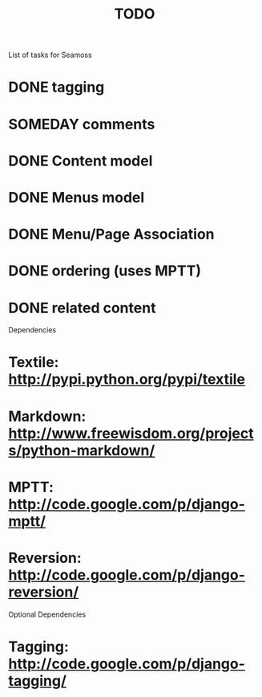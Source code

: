 # -*- mode: org -*-
#+TITLE:     TODO
#+SEQ_TODO:  TODO WAITING | DONE CANCELLED MAYBE PARTIAL
#+DRAWERS:   SNIP
#+CATEGORY:  seamoss

List of tasks for Seamoss

* DONE tagging
* SOMEDAY comments
* DONE Content model
* DONE Menus model
* DONE Menu/Page Association
* DONE ordering (uses MPTT)
* DONE related content


Dependencies
* Textile: http://pypi.python.org/pypi/textile
* Markdown: http://www.freewisdom.org/projects/python-markdown/
* MPTT: http://code.google.com/p/django-mptt/
* Reversion: http://code.google.com/p/django-reversion/

Optional Dependencies
* Tagging: http://code.google.com/p/django-tagging/
